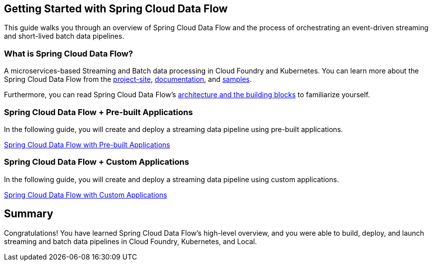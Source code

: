 == Getting Started with Spring Cloud Data Flow
This guide walks you through an overview of Spring Cloud Data Flow and the process of orchestrating an event-driven
streaming and short-lived batch data pipelines.

=== What is Spring Cloud Data Flow?
A microservices-based Streaming and Batch data processing in Cloud Foundry and Kubernetes. You can learn more about
the Spring Cloud Data Flow from the link:https://spring.io/projects/spring-cloud-dataflow[project-site],
link:https://spring.io/projects/spring-cloud-dataflow#learn[documentation],
and link:https://github.com/spring-cloud/spring-cloud-dataflow-samples[samples].

Furthermore, you can read Spring Cloud Data Flow's link:https://dataflow.spring.io/docs/concepts/architecture/[architecture and the building blocks]
to familiarize yourself.

=== Spring Cloud Data Flow + Pre-built Applications
In the following guide, you will create and deploy a streaming data pipeline using pre-built applications.

link:https://dataflow.spring.io/docs/stream-developer-guides/getting-started/stream/[Spring Cloud Data Flow with Pre-built Applications]

=== Spring Cloud Data Flow + Custom Applications
In the following guide, you will create and deploy a streaming data pipeline using custom applications.

link:https://dataflow.spring.io/docs/stream-developer-guides/streams/data-flow-stream/[Spring Cloud Data Flow with Custom Applications]

== Summary
Congratulations! You have learned Spring Cloud Data Flow's high-level overview, and you were able to build, deploy, and
launch streaming and batch data pipelines in Cloud Foundry, Kubernetes, and Local.